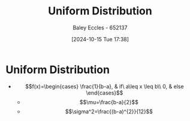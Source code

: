 :PROPERTIES:
:ID:       a56cee53-b518-4c06-8b97-beeaafc7ff2a
:END:
#+title: Uniform Distribution
#+date: [2024-10-15 Tue 17:38]
#+AUTHOR: Baley Eccles - 652137
#+STARTUP: latexpreview

* Uniform Distribution
 - \[f(x)=\begin{cases}
   \frac{1}{b-a}, & if\ a\leq x \leq b\\
   0, & else
   \end{cases}\]
   - \[\mu=\frac{b-a}{2}\]
   - \[\sigma^2=\frac{(b-a)^{2}}{12}\]
